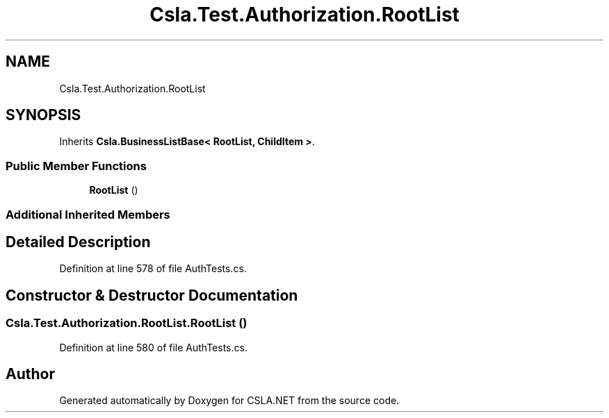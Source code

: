 .TH "Csla.Test.Authorization.RootList" 3 "Wed Jul 21 2021" "Version 5.4.2" "CSLA.NET" \" -*- nroff -*-
.ad l
.nh
.SH NAME
Csla.Test.Authorization.RootList
.SH SYNOPSIS
.br
.PP
.PP
Inherits \fBCsla\&.BusinessListBase< RootList, ChildItem >\fP\&.
.SS "Public Member Functions"

.in +1c
.ti -1c
.RI "\fBRootList\fP ()"
.br
.in -1c
.SS "Additional Inherited Members"
.SH "Detailed Description"
.PP 
Definition at line 578 of file AuthTests\&.cs\&.
.SH "Constructor & Destructor Documentation"
.PP 
.SS "Csla\&.Test\&.Authorization\&.RootList\&.RootList ()"

.PP
Definition at line 580 of file AuthTests\&.cs\&.

.SH "Author"
.PP 
Generated automatically by Doxygen for CSLA\&.NET from the source code\&.
